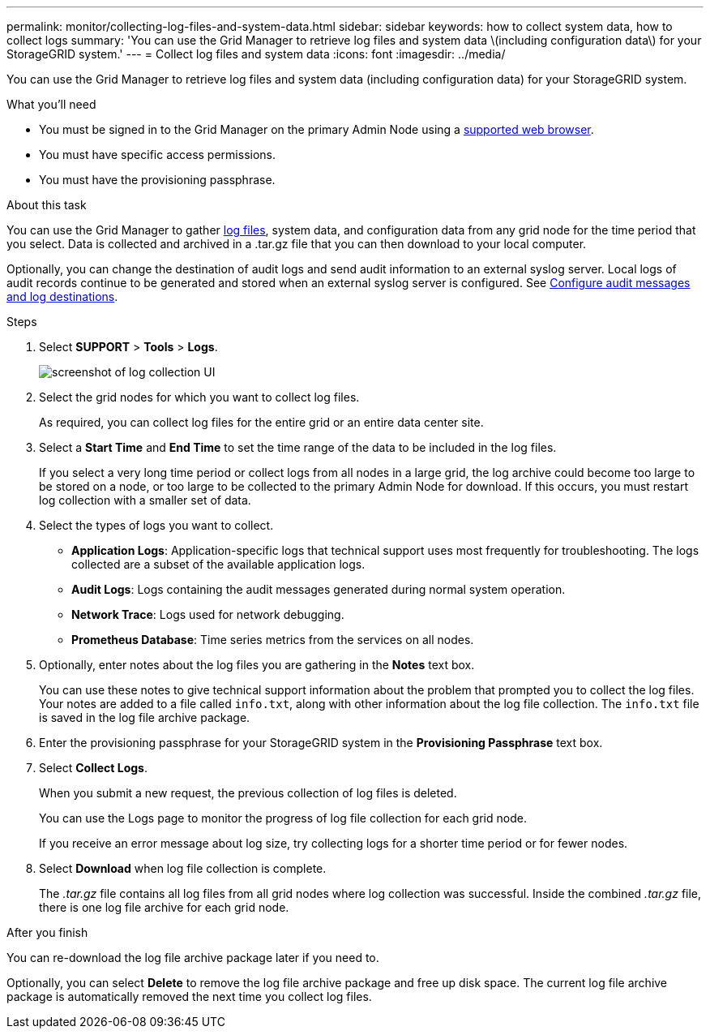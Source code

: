 ---
permalink: monitor/collecting-log-files-and-system-data.html
sidebar: sidebar
keywords: how to collect system data, how to collect logs
summary: 'You can use the Grid Manager to retrieve log files and system data \(including configuration data\) for your StorageGRID system.'
---
= Collect log files and system data
:icons: font
:imagesdir: ../media/

[.lead]
You can use the Grid Manager to retrieve log files and system data (including configuration data) for your StorageGRID system.

.What you'll need
* You must be signed in to the Grid Manager on the primary Admin Node using a link:../admin/web-browser-requirements.html[supported web browser].
* You must have specific access permissions.
* You must have the provisioning passphrase.

.About this task
You can use the Grid Manager to gather link:logs-files-reference.html[log files], system data, and configuration data from any grid node for the time period that you select. Data is collected and archived in a .tar.gz file that you can then download to your local computer.

Optionally, you can change the destination of audit logs and send audit information to an external syslog server. Local logs of audit records continue to be generated and stored when an external syslog server is configured. See link:../monitor/configure-audit-messages.html[Configure audit messages and log destinations].

.Steps
. Select *SUPPORT* > *Tools* > *Logs*.
+
image::../media/support_logs_select_nodes.png[screenshot of log collection UI]

. Select the grid nodes for which you want to collect log files.
+
As required, you can collect log files for the entire grid or an entire data center site.

. Select a *Start Time* and *End Time* to set the time range of the data to be included in the log files.
+
If you select a very long time period or collect logs from all nodes in a large grid, the log archive could become too large to be stored on a node, or too large to be collected to the primary Admin Node for download. If this occurs, you must restart log collection with a smaller set of data.

. Select the types of logs you want to collect.
+
* *Application Logs*: Application-specific logs that technical support uses most frequently for troubleshooting. The logs collected are a subset of the available application logs.
* *Audit Logs*: Logs containing the audit messages generated during normal system operation.
* *Network Trace*: Logs used for network debugging.
* *Prometheus Database*: Time series metrics from the services on all nodes.
+
. Optionally, enter notes about the log files you are gathering in the *Notes* text box.
+
You can use these notes to give technical support information about the problem that prompted you to collect the log files. Your notes are added to a file called `info.txt`, along with other information about the log file collection. The `info.txt` file is saved in the log file archive package.

. Enter the provisioning passphrase for your StorageGRID system in the *Provisioning Passphrase* text box.
. Select *Collect Logs*.
+
When you submit a new request, the previous collection of log files is deleted.
+
You can use the Logs page to monitor the progress of log file collection for each grid node.
+
If you receive an error message about log size, try collecting logs for a shorter time period or for fewer nodes.

. Select *Download* when log file collection is complete.
+
The _.tar.gz_ file contains all log files from all grid nodes where log collection was successful. Inside the combined _.tar.gz_ file, there is one log file archive for each grid node.

.After you finish
You can re-download the log file archive package later if you need to.

Optionally, you can select *Delete* to remove the log file archive package and free up disk space. The current log file archive package is automatically removed the next time you collect log files.